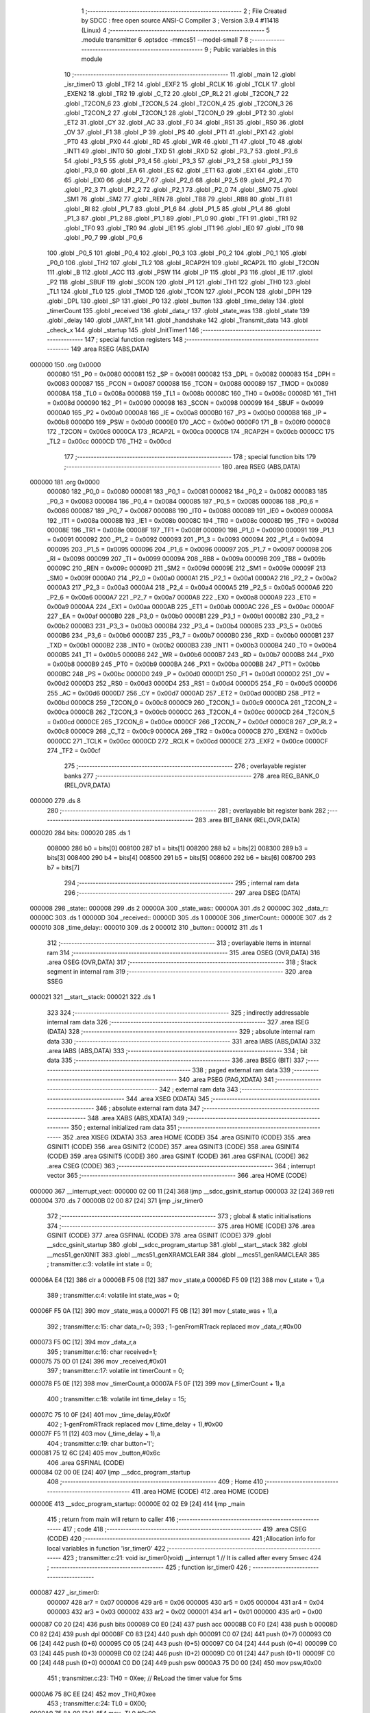                                       1 ;--------------------------------------------------------
                                      2 ; File Created by SDCC : free open source ANSI-C Compiler
                                      3 ; Version 3.9.4 #11418 (Linux)
                                      4 ;--------------------------------------------------------
                                      5 	.module transmitter
                                      6 	.optsdcc -mmcs51 --model-small
                                      7 	
                                      8 ;--------------------------------------------------------
                                      9 ; Public variables in this module
                                     10 ;--------------------------------------------------------
                                     11 	.globl _main
                                     12 	.globl _isr_timer0
                                     13 	.globl _TF2
                                     14 	.globl _EXF2
                                     15 	.globl _RCLK
                                     16 	.globl _TCLK
                                     17 	.globl _EXEN2
                                     18 	.globl _TR2
                                     19 	.globl _C_T2
                                     20 	.globl _CP_RL2
                                     21 	.globl _T2CON_7
                                     22 	.globl _T2CON_6
                                     23 	.globl _T2CON_5
                                     24 	.globl _T2CON_4
                                     25 	.globl _T2CON_3
                                     26 	.globl _T2CON_2
                                     27 	.globl _T2CON_1
                                     28 	.globl _T2CON_0
                                     29 	.globl _PT2
                                     30 	.globl _ET2
                                     31 	.globl _CY
                                     32 	.globl _AC
                                     33 	.globl _F0
                                     34 	.globl _RS1
                                     35 	.globl _RS0
                                     36 	.globl _OV
                                     37 	.globl _F1
                                     38 	.globl _P
                                     39 	.globl _PS
                                     40 	.globl _PT1
                                     41 	.globl _PX1
                                     42 	.globl _PT0
                                     43 	.globl _PX0
                                     44 	.globl _RD
                                     45 	.globl _WR
                                     46 	.globl _T1
                                     47 	.globl _T0
                                     48 	.globl _INT1
                                     49 	.globl _INT0
                                     50 	.globl _TXD
                                     51 	.globl _RXD
                                     52 	.globl _P3_7
                                     53 	.globl _P3_6
                                     54 	.globl _P3_5
                                     55 	.globl _P3_4
                                     56 	.globl _P3_3
                                     57 	.globl _P3_2
                                     58 	.globl _P3_1
                                     59 	.globl _P3_0
                                     60 	.globl _EA
                                     61 	.globl _ES
                                     62 	.globl _ET1
                                     63 	.globl _EX1
                                     64 	.globl _ET0
                                     65 	.globl _EX0
                                     66 	.globl _P2_7
                                     67 	.globl _P2_6
                                     68 	.globl _P2_5
                                     69 	.globl _P2_4
                                     70 	.globl _P2_3
                                     71 	.globl _P2_2
                                     72 	.globl _P2_1
                                     73 	.globl _P2_0
                                     74 	.globl _SM0
                                     75 	.globl _SM1
                                     76 	.globl _SM2
                                     77 	.globl _REN
                                     78 	.globl _TB8
                                     79 	.globl _RB8
                                     80 	.globl _TI
                                     81 	.globl _RI
                                     82 	.globl _P1_7
                                     83 	.globl _P1_6
                                     84 	.globl _P1_5
                                     85 	.globl _P1_4
                                     86 	.globl _P1_3
                                     87 	.globl _P1_2
                                     88 	.globl _P1_1
                                     89 	.globl _P1_0
                                     90 	.globl _TF1
                                     91 	.globl _TR1
                                     92 	.globl _TF0
                                     93 	.globl _TR0
                                     94 	.globl _IE1
                                     95 	.globl _IT1
                                     96 	.globl _IE0
                                     97 	.globl _IT0
                                     98 	.globl _P0_7
                                     99 	.globl _P0_6
                                    100 	.globl _P0_5
                                    101 	.globl _P0_4
                                    102 	.globl _P0_3
                                    103 	.globl _P0_2
                                    104 	.globl _P0_1
                                    105 	.globl _P0_0
                                    106 	.globl _TH2
                                    107 	.globl _TL2
                                    108 	.globl _RCAP2H
                                    109 	.globl _RCAP2L
                                    110 	.globl _T2CON
                                    111 	.globl _B
                                    112 	.globl _ACC
                                    113 	.globl _PSW
                                    114 	.globl _IP
                                    115 	.globl _P3
                                    116 	.globl _IE
                                    117 	.globl _P2
                                    118 	.globl _SBUF
                                    119 	.globl _SCON
                                    120 	.globl _P1
                                    121 	.globl _TH1
                                    122 	.globl _TH0
                                    123 	.globl _TL1
                                    124 	.globl _TL0
                                    125 	.globl _TMOD
                                    126 	.globl _TCON
                                    127 	.globl _PCON
                                    128 	.globl _DPH
                                    129 	.globl _DPL
                                    130 	.globl _SP
                                    131 	.globl _P0
                                    132 	.globl _button
                                    133 	.globl _time_delay
                                    134 	.globl _timerCount
                                    135 	.globl _received
                                    136 	.globl _data_r
                                    137 	.globl _state_was
                                    138 	.globl _state
                                    139 	.globl _delay
                                    140 	.globl _UART_Init
                                    141 	.globl _handshake
                                    142 	.globl _Transmit_data
                                    143 	.globl _check_x
                                    144 	.globl _startup
                                    145 	.globl _InitTimer1
                                    146 ;--------------------------------------------------------
                                    147 ; special function registers
                                    148 ;--------------------------------------------------------
                                    149 	.area RSEG    (ABS,DATA)
      000000                        150 	.org 0x0000
                           000080   151 _P0	=	0x0080
                           000081   152 _SP	=	0x0081
                           000082   153 _DPL	=	0x0082
                           000083   154 _DPH	=	0x0083
                           000087   155 _PCON	=	0x0087
                           000088   156 _TCON	=	0x0088
                           000089   157 _TMOD	=	0x0089
                           00008A   158 _TL0	=	0x008a
                           00008B   159 _TL1	=	0x008b
                           00008C   160 _TH0	=	0x008c
                           00008D   161 _TH1	=	0x008d
                           000090   162 _P1	=	0x0090
                           000098   163 _SCON	=	0x0098
                           000099   164 _SBUF	=	0x0099
                           0000A0   165 _P2	=	0x00a0
                           0000A8   166 _IE	=	0x00a8
                           0000B0   167 _P3	=	0x00b0
                           0000B8   168 _IP	=	0x00b8
                           0000D0   169 _PSW	=	0x00d0
                           0000E0   170 _ACC	=	0x00e0
                           0000F0   171 _B	=	0x00f0
                           0000C8   172 _T2CON	=	0x00c8
                           0000CA   173 _RCAP2L	=	0x00ca
                           0000CB   174 _RCAP2H	=	0x00cb
                           0000CC   175 _TL2	=	0x00cc
                           0000CD   176 _TH2	=	0x00cd
                                    177 ;--------------------------------------------------------
                                    178 ; special function bits
                                    179 ;--------------------------------------------------------
                                    180 	.area RSEG    (ABS,DATA)
      000000                        181 	.org 0x0000
                           000080   182 _P0_0	=	0x0080
                           000081   183 _P0_1	=	0x0081
                           000082   184 _P0_2	=	0x0082
                           000083   185 _P0_3	=	0x0083
                           000084   186 _P0_4	=	0x0084
                           000085   187 _P0_5	=	0x0085
                           000086   188 _P0_6	=	0x0086
                           000087   189 _P0_7	=	0x0087
                           000088   190 _IT0	=	0x0088
                           000089   191 _IE0	=	0x0089
                           00008A   192 _IT1	=	0x008a
                           00008B   193 _IE1	=	0x008b
                           00008C   194 _TR0	=	0x008c
                           00008D   195 _TF0	=	0x008d
                           00008E   196 _TR1	=	0x008e
                           00008F   197 _TF1	=	0x008f
                           000090   198 _P1_0	=	0x0090
                           000091   199 _P1_1	=	0x0091
                           000092   200 _P1_2	=	0x0092
                           000093   201 _P1_3	=	0x0093
                           000094   202 _P1_4	=	0x0094
                           000095   203 _P1_5	=	0x0095
                           000096   204 _P1_6	=	0x0096
                           000097   205 _P1_7	=	0x0097
                           000098   206 _RI	=	0x0098
                           000099   207 _TI	=	0x0099
                           00009A   208 _RB8	=	0x009a
                           00009B   209 _TB8	=	0x009b
                           00009C   210 _REN	=	0x009c
                           00009D   211 _SM2	=	0x009d
                           00009E   212 _SM1	=	0x009e
                           00009F   213 _SM0	=	0x009f
                           0000A0   214 _P2_0	=	0x00a0
                           0000A1   215 _P2_1	=	0x00a1
                           0000A2   216 _P2_2	=	0x00a2
                           0000A3   217 _P2_3	=	0x00a3
                           0000A4   218 _P2_4	=	0x00a4
                           0000A5   219 _P2_5	=	0x00a5
                           0000A6   220 _P2_6	=	0x00a6
                           0000A7   221 _P2_7	=	0x00a7
                           0000A8   222 _EX0	=	0x00a8
                           0000A9   223 _ET0	=	0x00a9
                           0000AA   224 _EX1	=	0x00aa
                           0000AB   225 _ET1	=	0x00ab
                           0000AC   226 _ES	=	0x00ac
                           0000AF   227 _EA	=	0x00af
                           0000B0   228 _P3_0	=	0x00b0
                           0000B1   229 _P3_1	=	0x00b1
                           0000B2   230 _P3_2	=	0x00b2
                           0000B3   231 _P3_3	=	0x00b3
                           0000B4   232 _P3_4	=	0x00b4
                           0000B5   233 _P3_5	=	0x00b5
                           0000B6   234 _P3_6	=	0x00b6
                           0000B7   235 _P3_7	=	0x00b7
                           0000B0   236 _RXD	=	0x00b0
                           0000B1   237 _TXD	=	0x00b1
                           0000B2   238 _INT0	=	0x00b2
                           0000B3   239 _INT1	=	0x00b3
                           0000B4   240 _T0	=	0x00b4
                           0000B5   241 _T1	=	0x00b5
                           0000B6   242 _WR	=	0x00b6
                           0000B7   243 _RD	=	0x00b7
                           0000B8   244 _PX0	=	0x00b8
                           0000B9   245 _PT0	=	0x00b9
                           0000BA   246 _PX1	=	0x00ba
                           0000BB   247 _PT1	=	0x00bb
                           0000BC   248 _PS	=	0x00bc
                           0000D0   249 _P	=	0x00d0
                           0000D1   250 _F1	=	0x00d1
                           0000D2   251 _OV	=	0x00d2
                           0000D3   252 _RS0	=	0x00d3
                           0000D4   253 _RS1	=	0x00d4
                           0000D5   254 _F0	=	0x00d5
                           0000D6   255 _AC	=	0x00d6
                           0000D7   256 _CY	=	0x00d7
                           0000AD   257 _ET2	=	0x00ad
                           0000BD   258 _PT2	=	0x00bd
                           0000C8   259 _T2CON_0	=	0x00c8
                           0000C9   260 _T2CON_1	=	0x00c9
                           0000CA   261 _T2CON_2	=	0x00ca
                           0000CB   262 _T2CON_3	=	0x00cb
                           0000CC   263 _T2CON_4	=	0x00cc
                           0000CD   264 _T2CON_5	=	0x00cd
                           0000CE   265 _T2CON_6	=	0x00ce
                           0000CF   266 _T2CON_7	=	0x00cf
                           0000C8   267 _CP_RL2	=	0x00c8
                           0000C9   268 _C_T2	=	0x00c9
                           0000CA   269 _TR2	=	0x00ca
                           0000CB   270 _EXEN2	=	0x00cb
                           0000CC   271 _TCLK	=	0x00cc
                           0000CD   272 _RCLK	=	0x00cd
                           0000CE   273 _EXF2	=	0x00ce
                           0000CF   274 _TF2	=	0x00cf
                                    275 ;--------------------------------------------------------
                                    276 ; overlayable register banks
                                    277 ;--------------------------------------------------------
                                    278 	.area REG_BANK_0	(REL,OVR,DATA)
      000000                        279 	.ds 8
                                    280 ;--------------------------------------------------------
                                    281 ; overlayable bit register bank
                                    282 ;--------------------------------------------------------
                                    283 	.area BIT_BANK	(REL,OVR,DATA)
      000020                        284 bits:
      000020                        285 	.ds 1
                           008000   286 	b0 = bits[0]
                           008100   287 	b1 = bits[1]
                           008200   288 	b2 = bits[2]
                           008300   289 	b3 = bits[3]
                           008400   290 	b4 = bits[4]
                           008500   291 	b5 = bits[5]
                           008600   292 	b6 = bits[6]
                           008700   293 	b7 = bits[7]
                                    294 ;--------------------------------------------------------
                                    295 ; internal ram data
                                    296 ;--------------------------------------------------------
                                    297 	.area DSEG    (DATA)
      000008                        298 _state::
      000008                        299 	.ds 2
      00000A                        300 _state_was::
      00000A                        301 	.ds 2
      00000C                        302 _data_r::
      00000C                        303 	.ds 1
      00000D                        304 _received::
      00000D                        305 	.ds 1
      00000E                        306 _timerCount::
      00000E                        307 	.ds 2
      000010                        308 _time_delay::
      000010                        309 	.ds 2
      000012                        310 _button::
      000012                        311 	.ds 1
                                    312 ;--------------------------------------------------------
                                    313 ; overlayable items in internal ram 
                                    314 ;--------------------------------------------------------
                                    315 	.area	OSEG    (OVR,DATA)
                                    316 	.area	OSEG    (OVR,DATA)
                                    317 ;--------------------------------------------------------
                                    318 ; Stack segment in internal ram 
                                    319 ;--------------------------------------------------------
                                    320 	.area	SSEG
      000021                        321 __start__stack:
      000021                        322 	.ds	1
                                    323 
                                    324 ;--------------------------------------------------------
                                    325 ; indirectly addressable internal ram data
                                    326 ;--------------------------------------------------------
                                    327 	.area ISEG    (DATA)
                                    328 ;--------------------------------------------------------
                                    329 ; absolute internal ram data
                                    330 ;--------------------------------------------------------
                                    331 	.area IABS    (ABS,DATA)
                                    332 	.area IABS    (ABS,DATA)
                                    333 ;--------------------------------------------------------
                                    334 ; bit data
                                    335 ;--------------------------------------------------------
                                    336 	.area BSEG    (BIT)
                                    337 ;--------------------------------------------------------
                                    338 ; paged external ram data
                                    339 ;--------------------------------------------------------
                                    340 	.area PSEG    (PAG,XDATA)
                                    341 ;--------------------------------------------------------
                                    342 ; external ram data
                                    343 ;--------------------------------------------------------
                                    344 	.area XSEG    (XDATA)
                                    345 ;--------------------------------------------------------
                                    346 ; absolute external ram data
                                    347 ;--------------------------------------------------------
                                    348 	.area XABS    (ABS,XDATA)
                                    349 ;--------------------------------------------------------
                                    350 ; external initialized ram data
                                    351 ;--------------------------------------------------------
                                    352 	.area XISEG   (XDATA)
                                    353 	.area HOME    (CODE)
                                    354 	.area GSINIT0 (CODE)
                                    355 	.area GSINIT1 (CODE)
                                    356 	.area GSINIT2 (CODE)
                                    357 	.area GSINIT3 (CODE)
                                    358 	.area GSINIT4 (CODE)
                                    359 	.area GSINIT5 (CODE)
                                    360 	.area GSINIT  (CODE)
                                    361 	.area GSFINAL (CODE)
                                    362 	.area CSEG    (CODE)
                                    363 ;--------------------------------------------------------
                                    364 ; interrupt vector 
                                    365 ;--------------------------------------------------------
                                    366 	.area HOME    (CODE)
      000000                        367 __interrupt_vect:
      000000 02 00 11         [24]  368 	ljmp	__sdcc_gsinit_startup
      000003 32               [24]  369 	reti
      000004                        370 	.ds	7
      00000B 02 00 87         [24]  371 	ljmp	_isr_timer0
                                    372 ;--------------------------------------------------------
                                    373 ; global & static initialisations
                                    374 ;--------------------------------------------------------
                                    375 	.area HOME    (CODE)
                                    376 	.area GSINIT  (CODE)
                                    377 	.area GSFINAL (CODE)
                                    378 	.area GSINIT  (CODE)
                                    379 	.globl __sdcc_gsinit_startup
                                    380 	.globl __sdcc_program_startup
                                    381 	.globl __start__stack
                                    382 	.globl __mcs51_genXINIT
                                    383 	.globl __mcs51_genXRAMCLEAR
                                    384 	.globl __mcs51_genRAMCLEAR
                                    385 ;	transmitter.c:3: volatile int state = 0;
      00006A E4               [12]  386 	clr	a
      00006B F5 08            [12]  387 	mov	_state,a
      00006D F5 09            [12]  388 	mov	(_state + 1),a
                                    389 ;	transmitter.c:4: volatile int state_was = 0;
      00006F F5 0A            [12]  390 	mov	_state_was,a
      000071 F5 0B            [12]  391 	mov	(_state_was + 1),a
                                    392 ;	transmitter.c:15: char data_r=0;
                                    393 ;	1-genFromRTrack replaced	mov	_data_r,#0x00
      000073 F5 0C            [12]  394 	mov	_data_r,a
                                    395 ;	transmitter.c:16: char received=1;
      000075 75 0D 01         [24]  396 	mov	_received,#0x01
                                    397 ;	transmitter.c:17: volatile int timerCount = 0;
      000078 F5 0E            [12]  398 	mov	_timerCount,a
      00007A F5 0F            [12]  399 	mov	(_timerCount + 1),a
                                    400 ;	transmitter.c:18: volatile int time_delay = 15;
      00007C 75 10 0F         [24]  401 	mov	_time_delay,#0x0f
                                    402 ;	1-genFromRTrack replaced	mov	(_time_delay + 1),#0x00
      00007F F5 11            [12]  403 	mov	(_time_delay + 1),a
                                    404 ;	transmitter.c:19: char button='l';
      000081 75 12 6C         [24]  405 	mov	_button,#0x6c
                                    406 	.area GSFINAL (CODE)
      000084 02 00 0E         [24]  407 	ljmp	__sdcc_program_startup
                                    408 ;--------------------------------------------------------
                                    409 ; Home
                                    410 ;--------------------------------------------------------
                                    411 	.area HOME    (CODE)
                                    412 	.area HOME    (CODE)
      00000E                        413 __sdcc_program_startup:
      00000E 02 02 E9         [24]  414 	ljmp	_main
                                    415 ;	return from main will return to caller
                                    416 ;--------------------------------------------------------
                                    417 ; code
                                    418 ;--------------------------------------------------------
                                    419 	.area CSEG    (CODE)
                                    420 ;------------------------------------------------------------
                                    421 ;Allocation info for local variables in function 'isr_timer0'
                                    422 ;------------------------------------------------------------
                                    423 ;	transmitter.c:21: void isr_timer0(void) __interrupt 1   // It is called after every 5msec
                                    424 ;	-----------------------------------------
                                    425 ;	 function isr_timer0
                                    426 ;	-----------------------------------------
      000087                        427 _isr_timer0:
                           000007   428 	ar7 = 0x07
                           000006   429 	ar6 = 0x06
                           000005   430 	ar5 = 0x05
                           000004   431 	ar4 = 0x04
                           000003   432 	ar3 = 0x03
                           000002   433 	ar2 = 0x02
                           000001   434 	ar1 = 0x01
                           000000   435 	ar0 = 0x00
      000087 C0 20            [24]  436 	push	bits
      000089 C0 E0            [24]  437 	push	acc
      00008B C0 F0            [24]  438 	push	b
      00008D C0 82            [24]  439 	push	dpl
      00008F C0 83            [24]  440 	push	dph
      000091 C0 07            [24]  441 	push	(0+7)
      000093 C0 06            [24]  442 	push	(0+6)
      000095 C0 05            [24]  443 	push	(0+5)
      000097 C0 04            [24]  444 	push	(0+4)
      000099 C0 03            [24]  445 	push	(0+3)
      00009B C0 02            [24]  446 	push	(0+2)
      00009D C0 01            [24]  447 	push	(0+1)
      00009F C0 00            [24]  448 	push	(0+0)
      0000A1 C0 D0            [24]  449 	push	psw
      0000A3 75 D0 00         [24]  450 	mov	psw,#0x00
                                    451 ;	transmitter.c:23: TH0  = 0Xee;         // ReLoad the timer value for 5ms
      0000A6 75 8C EE         [24]  452 	mov	_TH0,#0xee
                                    453 ;	transmitter.c:24: TL0  = 0X00;
      0000A9 75 8A 00         [24]  454 	mov	_TL0,#0x00
                                    455 ;	transmitter.c:25: timerCount++;
      0000AC AE 0E            [24]  456 	mov	r6,_timerCount
      0000AE AF 0F            [24]  457 	mov	r7,(_timerCount + 1)
      0000B0 74 01            [12]  458 	mov	a,#0x01
      0000B2 2E               [12]  459 	add	a,r6
      0000B3 F5 0E            [12]  460 	mov	_timerCount,a
      0000B5 E4               [12]  461 	clr	a
      0000B6 3F               [12]  462 	addc	a,r7
      0000B7 F5 0F            [12]  463 	mov	(_timerCount + 1),a
                                    464 ;	transmitter.c:26: switch(P1)
      0000B9 AF 90            [24]  465 	mov	r7,_P1
      0000BB BF 1F 03         [24]  466 	cjne	r7,#0x1f,00251$
      0000BE 02 01 85         [24]  467 	ljmp	00113$
      0000C1                        468 00251$:
      0000C1 BF 2F 03         [24]  469 	cjne	r7,#0x2f,00252$
      0000C4 02 01 71         [24]  470 	ljmp	00112$
      0000C7                        471 00252$:
      0000C7 BF 37 03         [24]  472 	cjne	r7,#0x37,00253$
      0000CA 02 01 45         [24]  473 	ljmp	00108$
      0000CD                        474 00253$:
      0000CD BF 3B 02         [24]  475 	cjne	r7,#0x3b,00254$
      0000D0 80 47            [24]  476 	sjmp	00104$
      0000D2                        477 00254$:
      0000D2 BF 3D 02         [24]  478 	cjne	r7,#0x3d,00255$
      0000D5 80 2D            [24]  479 	sjmp	00103$
      0000D7                        480 00255$:
      0000D7 BF 3E 02         [24]  481 	cjne	r7,#0x3e,00256$
      0000DA 80 10            [24]  482 	sjmp	00102$
      0000DC                        483 00256$:
      0000DC BF 3F 02         [24]  484 	cjne	r7,#0x3f,00257$
      0000DF 80 03            [24]  485 	sjmp	00258$
      0000E1                        486 00257$:
      0000E1 02 01 9A         [24]  487 	ljmp	00115$
      0000E4                        488 00258$:
                                    489 ;	transmitter.c:31: state = 0;
      0000E4 E4               [12]  490 	clr	a
      0000E5 F5 08            [12]  491 	mov	_state,a
      0000E7 F5 09            [12]  492 	mov	(_state + 1),a
                                    493 ;	transmitter.c:33: break;
      0000E9 02 01 9A         [24]  494 	ljmp	00115$
                                    495 ;	transmitter.c:35: case 0x3e:
      0000EC                        496 00102$:
                                    497 ;	transmitter.c:36: Transmit_data('a');
      0000EC 75 82 61         [24]  498 	mov	dpl,#0x61
      0000EF 12 03 80         [24]  499 	lcall	_Transmit_data
                                    500 ;	transmitter.c:37: time_delay=10;
      0000F2 75 10 0A         [24]  501 	mov	_time_delay,#0x0a
      0000F5 75 11 00         [24]  502 	mov	(_time_delay + 1),#0x00
                                    503 ;	transmitter.c:38: state = 1;
      0000F8 75 08 01         [24]  504 	mov	_state,#0x01
      0000FB 75 09 00         [24]  505 	mov	(_state + 1),#0x00
                                    506 ;	transmitter.c:39: button = 'a';
      0000FE 75 12 61         [24]  507 	mov	_button,#0x61
                                    508 ;	transmitter.c:40: break;
      000101 02 01 9A         [24]  509 	ljmp	00115$
                                    510 ;	transmitter.c:42: case 0x3d:
      000104                        511 00103$:
                                    512 ;	transmitter.c:43: Transmit_data('b');
      000104 75 82 62         [24]  513 	mov	dpl,#0x62
      000107 12 03 80         [24]  514 	lcall	_Transmit_data
                                    515 ;	transmitter.c:44: state = 2;
      00010A 75 08 02         [24]  516 	mov	_state,#0x02
      00010D 75 09 00         [24]  517 	mov	(_state + 1),#0x00
                                    518 ;	transmitter.c:45: P2 =0x80;
      000110 75 A0 80         [24]  519 	mov	_P2,#0x80
                                    520 ;	transmitter.c:46: button = 'b';
      000113 75 12 62         [24]  521 	mov	_button,#0x62
                                    522 ;	transmitter.c:47: break;
      000116 02 01 9A         [24]  523 	ljmp	00115$
                                    524 ;	transmitter.c:49: case 0x3b:
      000119                        525 00104$:
                                    526 ;	transmitter.c:50: if(received)
      000119 E5 0D            [12]  527 	mov	a,_received
      00011B 60 11            [24]  528 	jz	00106$
                                    529 ;	transmitter.c:51: {Transmit_data('d');
      00011D 75 82 64         [24]  530 	mov	dpl,#0x64
      000120 12 03 80         [24]  531 	lcall	_Transmit_data
                                    532 ;	transmitter.c:52: state = 7;
      000123 75 08 07         [24]  533 	mov	_state,#0x07
      000126 75 09 00         [24]  534 	mov	(_state + 1),#0x00
                                    535 ;	transmitter.c:53: button = 'd';
      000129 75 12 64         [24]  536 	mov	_button,#0x64
      00012C 80 0F            [24]  537 	sjmp	00107$
      00012E                        538 00106$:
                                    539 ;	transmitter.c:56: {Transmit_data('c');
      00012E 75 82 63         [24]  540 	mov	dpl,#0x63
      000131 12 03 80         [24]  541 	lcall	_Transmit_data
                                    542 ;	transmitter.c:57: state = 3;
      000134 75 08 03         [24]  543 	mov	_state,#0x03
      000137 75 09 00         [24]  544 	mov	(_state + 1),#0x00
                                    545 ;	transmitter.c:58: button = 'c';
      00013A 75 12 63         [24]  546 	mov	_button,#0x63
      00013D                        547 00107$:
                                    548 ;	transmitter.c:60: time_delay=10;
      00013D 75 10 0A         [24]  549 	mov	_time_delay,#0x0a
      000140 75 11 00         [24]  550 	mov	(_time_delay + 1),#0x00
                                    551 ;	transmitter.c:61: break;
                                    552 ;	transmitter.c:63: case 0x37:
      000143 80 55            [24]  553 	sjmp	00115$
      000145                        554 00108$:
                                    555 ;	transmitter.c:64: if(received)
      000145 E5 0D            [12]  556 	mov	a,_received
      000147 60 11            [24]  557 	jz	00110$
                                    558 ;	transmitter.c:65: {Transmit_data('d');
      000149 75 82 64         [24]  559 	mov	dpl,#0x64
      00014C 12 03 80         [24]  560 	lcall	_Transmit_data
                                    561 ;	transmitter.c:66: state = 7;
      00014F 75 08 07         [24]  562 	mov	_state,#0x07
      000152 75 09 00         [24]  563 	mov	(_state + 1),#0x00
                                    564 ;	transmitter.c:67: button = 'd';
      000155 75 12 64         [24]  565 	mov	_button,#0x64
      000158 80 0F            [24]  566 	sjmp	00111$
      00015A                        567 00110$:
                                    568 ;	transmitter.c:70: {Transmit_data('e');
      00015A 75 82 65         [24]  569 	mov	dpl,#0x65
      00015D 12 03 80         [24]  570 	lcall	_Transmit_data
                                    571 ;	transmitter.c:71: state = 4;
      000160 75 08 04         [24]  572 	mov	_state,#0x04
      000163 75 09 00         [24]  573 	mov	(_state + 1),#0x00
                                    574 ;	transmitter.c:72: button = 'e';
      000166 75 12 65         [24]  575 	mov	_button,#0x65
      000169                        576 00111$:
                                    577 ;	transmitter.c:74: time_delay=10;
      000169 75 10 0A         [24]  578 	mov	_time_delay,#0x0a
      00016C 75 11 00         [24]  579 	mov	(_time_delay + 1),#0x00
                                    580 ;	transmitter.c:75: break;
                                    581 ;	transmitter.c:77: case 0x2f:
      00016F 80 29            [24]  582 	sjmp	00115$
      000171                        583 00112$:
                                    584 ;	transmitter.c:78: Transmit_data('f');
      000171 75 82 66         [24]  585 	mov	dpl,#0x66
      000174 12 03 80         [24]  586 	lcall	_Transmit_data
                                    587 ;	transmitter.c:79: state = 5;
      000177 75 08 05         [24]  588 	mov	_state,#0x05
      00017A 75 09 00         [24]  589 	mov	(_state + 1),#0x00
                                    590 ;	transmitter.c:80: P2 =0x20;
      00017D 75 A0 20         [24]  591 	mov	_P2,#0x20
                                    592 ;	transmitter.c:81: button = 'f';
      000180 75 12 66         [24]  593 	mov	_button,#0x66
                                    594 ;	transmitter.c:82: break;
                                    595 ;	transmitter.c:84: case 0x1f:
      000183 80 15            [24]  596 	sjmp	00115$
      000185                        597 00113$:
                                    598 ;	transmitter.c:85: Transmit_data('g');
      000185 75 82 67         [24]  599 	mov	dpl,#0x67
      000188 12 03 80         [24]  600 	lcall	_Transmit_data
                                    601 ;	transmitter.c:86: state = 6;
      00018B 75 08 06         [24]  602 	mov	_state,#0x06
      00018E 75 09 00         [24]  603 	mov	(_state + 1),#0x00
                                    604 ;	transmitter.c:87: button = 'g';
      000191 75 12 67         [24]  605 	mov	_button,#0x67
                                    606 ;	transmitter.c:88: time_delay=10;
      000194 75 10 0A         [24]  607 	mov	_time_delay,#0x0a
      000197 75 11 00         [24]  608 	mov	(_time_delay + 1),#0x00
                                    609 ;	transmitter.c:92: }
      00019A                        610 00115$:
                                    611 ;	transmitter.c:94: if(timerCount == 60)
      00019A 74 3C            [12]  612 	mov	a,#0x3c
      00019C B5 0E 06         [24]  613 	cjne	a,_timerCount,00261$
      00019F E4               [12]  614 	clr	a
      0001A0 B5 0F 02         [24]  615 	cjne	a,(_timerCount + 1),00261$
      0001A3 80 02            [24]  616 	sjmp	00262$
      0001A5                        617 00261$:
      0001A5 80 06            [24]  618 	sjmp	00117$
      0001A7                        619 00262$:
                                    620 ;	transmitter.c:95: Transmit_data(button);
      0001A7 85 12 82         [24]  621 	mov	dpl,_button
      0001AA 12 03 80         [24]  622 	lcall	_Transmit_data
      0001AD                        623 00117$:
                                    624 ;	transmitter.c:97: if(((state_was==2)||(state_was==5))&&(state_was!=state))
      0001AD 74 02            [12]  625 	mov	a,#0x02
      0001AF B5 0A 06         [24]  626 	cjne	a,_state_was,00263$
      0001B2 E4               [12]  627 	clr	a
      0001B3 B5 0B 02         [24]  628 	cjne	a,(_state_was + 1),00263$
      0001B6 80 0D            [24]  629 	sjmp	00121$
      0001B8                        630 00263$:
      0001B8 74 05            [12]  631 	mov	a,#0x05
      0001BA B5 0A 06         [24]  632 	cjne	a,_state_was,00264$
      0001BD E4               [12]  633 	clr	a
      0001BE B5 0B 02         [24]  634 	cjne	a,(_state_was + 1),00264$
      0001C1 80 02            [24]  635 	sjmp	00265$
      0001C3                        636 00264$:
      0001C3 80 15            [24]  637 	sjmp	00119$
      0001C5                        638 00265$:
      0001C5                        639 00121$:
      0001C5 E5 08            [12]  640 	mov	a,_state
      0001C7 B5 0A 07         [24]  641 	cjne	a,_state_was,00266$
      0001CA E5 09            [12]  642 	mov	a,(_state + 1)
      0001CC B5 0B 02         [24]  643 	cjne	a,(_state_was + 1),00266$
      0001CF 80 09            [24]  644 	sjmp	00119$
      0001D1                        645 00266$:
                                    646 ;	transmitter.c:98: {state = 8;button='u';}
      0001D1 75 08 08         [24]  647 	mov	_state,#0x08
      0001D4 75 09 00         [24]  648 	mov	(_state + 1),#0x00
      0001D7 75 12 75         [24]  649 	mov	_button,#0x75
      0001DA                        650 00119$:
                                    651 ;	transmitter.c:99: if(timerCount < (time_delay*10)) // count for LED-ON delay
      0001DA 85 10 13         [24]  652 	mov	__mulint_PARM_2,_time_delay
      0001DD 85 11 14         [24]  653 	mov	(__mulint_PARM_2 + 1),(_time_delay + 1)
      0001E0 90 00 0A         [24]  654 	mov	dptr,#0x000a
      0001E3 12 04 08         [24]  655 	lcall	__mulint
      0001E6 AE 82            [24]  656 	mov	r6,dpl
      0001E8 AF 83            [24]  657 	mov	r7,dph
      0001EA C3               [12]  658 	clr	c
      0001EB E5 0E            [12]  659 	mov	a,_timerCount
      0001ED 9E               [12]  660 	subb	a,r6
      0001EE E5 0F            [12]  661 	mov	a,(_timerCount + 1)
      0001F0 64 80            [12]  662 	xrl	a,#0x80
      0001F2 8F F0            [24]  663 	mov	b,r7
      0001F4 63 F0 80         [24]  664 	xrl	b,#0x80
      0001F7 95 F0            [12]  665 	subb	a,b
      0001F9 50 5B            [24]  666 	jnc	00143$
                                    667 ;	transmitter.c:101: switch(state)
      0001FB AE 08            [24]  668 	mov	r6,_state
      0001FD AF 09            [24]  669 	mov	r7,(_state + 1)
      0001FF BE 01 05         [24]  670 	cjne	r6,#0x01,00268$
      000202 BF 00 02         [24]  671 	cjne	r7,#0x00,00268$
      000205 80 2B            [24]  672 	sjmp	00122$
      000207                        673 00268$:
      000207 BE 03 05         [24]  674 	cjne	r6,#0x03,00269$
      00020A BF 00 02         [24]  675 	cjne	r7,#0x00,00269$
      00020D 80 29            [24]  676 	sjmp	00123$
      00020F                        677 00269$:
      00020F BE 04 05         [24]  678 	cjne	r6,#0x04,00270$
      000212 BF 00 02         [24]  679 	cjne	r7,#0x00,00270$
      000215 80 27            [24]  680 	sjmp	00124$
      000217                        681 00270$:
      000217 BE 06 05         [24]  682 	cjne	r6,#0x06,00271$
      00021A BF 00 02         [24]  683 	cjne	r7,#0x00,00271$
      00021D 80 25            [24]  684 	sjmp	00125$
      00021F                        685 00271$:
      00021F BE 07 05         [24]  686 	cjne	r6,#0x07,00272$
      000222 BF 00 02         [24]  687 	cjne	r7,#0x00,00272$
      000225 80 23            [24]  688 	sjmp	00126$
      000227                        689 00272$:
      000227 BE 08 05         [24]  690 	cjne	r6,#0x08,00273$
      00022A BF 00 02         [24]  691 	cjne	r7,#0x00,00273$
      00022D 80 21            [24]  692 	sjmp	00127$
      00022F                        693 00273$:
      00022F 02 02 C6         [24]  694 	ljmp	00144$
                                    695 ;	transmitter.c:104: case 1:	P2 =0x80;break;
      000232                        696 00122$:
      000232 75 A0 80         [24]  697 	mov	_P2,#0x80
      000235 02 02 C6         [24]  698 	ljmp	00144$
                                    699 ;	transmitter.c:106: case 3:	P2 =0xc0;break;
      000238                        700 00123$:
      000238 75 A0 C0         [24]  701 	mov	_P2,#0xc0
      00023B 02 02 C6         [24]  702 	ljmp	00144$
                                    703 ;	transmitter.c:107: case 4:	P2 =0x60;break;
      00023E                        704 00124$:
      00023E 75 A0 60         [24]  705 	mov	_P2,#0x60
      000241 02 02 C6         [24]  706 	ljmp	00144$
                                    707 ;	transmitter.c:109: case 6:	P2 =0x20;break;
      000244                        708 00125$:
      000244 75 A0 20         [24]  709 	mov	_P2,#0x20
      000247 02 02 C6         [24]  710 	ljmp	00144$
                                    711 ;	transmitter.c:110: case 7:	P2 =0x40;break;
      00024A                        712 00126$:
      00024A 75 A0 40         [24]  713 	mov	_P2,#0x40
      00024D 02 02 C6         [24]  714 	ljmp	00144$
                                    715 ;	transmitter.c:111: case 8:	P2 =0x80;break;
      000250                        716 00127$:
      000250 75 A0 80         [24]  717 	mov	_P2,#0x80
      000253 02 02 C6         [24]  718 	ljmp	00144$
                                    719 ;	transmitter.c:112: default:break;}
      000256                        720 00143$:
                                    721 ;	transmitter.c:116: else if((timerCount > time_delay) &&(timerCount<time_delay*20)) // count for LED-ON delay
      000256 C3               [12]  722 	clr	c
      000257 E5 10            [12]  723 	mov	a,_time_delay
      000259 95 0E            [12]  724 	subb	a,_timerCount
      00025B E5 11            [12]  725 	mov	a,(_time_delay + 1)
      00025D 64 80            [12]  726 	xrl	a,#0x80
      00025F 85 0F F0         [24]  727 	mov	b,(_timerCount + 1)
      000262 63 F0 80         [24]  728 	xrl	b,#0x80
      000265 95 F0            [12]  729 	subb	a,b
      000267 50 58            [24]  730 	jnc	00139$
      000269 85 10 13         [24]  731 	mov	__mulint_PARM_2,_time_delay
      00026C 85 11 14         [24]  732 	mov	(__mulint_PARM_2 + 1),(_time_delay + 1)
      00026F 90 00 14         [24]  733 	mov	dptr,#0x0014
      000272 12 04 08         [24]  734 	lcall	__mulint
      000275 AE 82            [24]  735 	mov	r6,dpl
      000277 AF 83            [24]  736 	mov	r7,dph
      000279 C3               [12]  737 	clr	c
      00027A E5 0E            [12]  738 	mov	a,_timerCount
      00027C 9E               [12]  739 	subb	a,r6
      00027D E5 0F            [12]  740 	mov	a,(_timerCount + 1)
      00027F 64 80            [12]  741 	xrl	a,#0x80
      000281 8F F0            [24]  742 	mov	b,r7
      000283 63 F0 80         [24]  743 	xrl	b,#0x80
      000286 95 F0            [12]  744 	subb	a,b
      000288 50 37            [24]  745 	jnc	00139$
                                    746 ;	transmitter.c:118: switch(state)
      00028A AE 08            [24]  747 	mov	r6,_state
      00028C AF 09            [24]  748 	mov	r7,(_state + 1)
      00028E BE 01 05         [24]  749 	cjne	r6,#0x01,00276$
      000291 BF 00 02         [24]  750 	cjne	r7,#0x00,00276$
      000294 80 26            [24]  751 	sjmp	00135$
      000296                        752 00276$:
      000296 BE 03 05         [24]  753 	cjne	r6,#0x03,00277$
      000299 BF 00 02         [24]  754 	cjne	r7,#0x00,00277$
      00029C 80 1E            [24]  755 	sjmp	00135$
      00029E                        756 00277$:
      00029E BE 04 05         [24]  757 	cjne	r6,#0x04,00278$
      0002A1 BF 00 02         [24]  758 	cjne	r7,#0x00,00278$
      0002A4 80 16            [24]  759 	sjmp	00135$
      0002A6                        760 00278$:
      0002A6 BE 06 05         [24]  761 	cjne	r6,#0x06,00279$
      0002A9 BF 00 02         [24]  762 	cjne	r7,#0x00,00279$
      0002AC 80 0E            [24]  763 	sjmp	00135$
      0002AE                        764 00279$:
      0002AE BE 07 05         [24]  765 	cjne	r6,#0x07,00280$
      0002B1 BF 00 02         [24]  766 	cjne	r7,#0x00,00280$
      0002B4 80 06            [24]  767 	sjmp	00135$
      0002B6                        768 00280$:
      0002B6 BE 08 0D         [24]  769 	cjne	r6,#0x08,00144$
      0002B9 BF 00 0A         [24]  770 	cjne	r7,#0x00,00144$
                                    771 ;	transmitter.c:126: case 8:P2 =0x00;break;
      0002BC                        772 00135$:
      0002BC 75 A0 00         [24]  773 	mov	_P2,#0x00
                                    774 ;	transmitter.c:129: default:break;}
      0002BF 80 05            [24]  775 	sjmp	00144$
      0002C1                        776 00139$:
                                    777 ;	transmitter.c:133: timerCount = 0;
      0002C1 E4               [12]  778 	clr	a
      0002C2 F5 0E            [12]  779 	mov	_timerCount,a
      0002C4 F5 0F            [12]  780 	mov	(_timerCount + 1),a
      0002C6                        781 00144$:
                                    782 ;	transmitter.c:136: state_was=state;
      0002C6 85 08 0A         [24]  783 	mov	_state_was,_state
      0002C9 85 09 0B         [24]  784 	mov	(_state_was + 1),(_state + 1)
                                    785 ;	transmitter.c:137: }
      0002CC D0 D0            [24]  786 	pop	psw
      0002CE D0 00            [24]  787 	pop	(0+0)
      0002D0 D0 01            [24]  788 	pop	(0+1)
      0002D2 D0 02            [24]  789 	pop	(0+2)
      0002D4 D0 03            [24]  790 	pop	(0+3)
      0002D6 D0 04            [24]  791 	pop	(0+4)
      0002D8 D0 05            [24]  792 	pop	(0+5)
      0002DA D0 06            [24]  793 	pop	(0+6)
      0002DC D0 07            [24]  794 	pop	(0+7)
      0002DE D0 83            [24]  795 	pop	dph
      0002E0 D0 82            [24]  796 	pop	dpl
      0002E2 D0 F0            [24]  797 	pop	b
      0002E4 D0 E0            [24]  798 	pop	acc
      0002E6 D0 20            [24]  799 	pop	bits
      0002E8 32               [24]  800 	reti
                                    801 ;------------------------------------------------------------
                                    802 ;Allocation info for local variables in function 'main'
                                    803 ;------------------------------------------------------------
                                    804 ;	transmitter.c:139: void main(void)
                                    805 ;	-----------------------------------------
                                    806 ;	 function main
                                    807 ;	-----------------------------------------
      0002E9                        808 _main:
                                    809 ;	transmitter.c:141: startup();
      0002E9 12 03 B4         [24]  810 	lcall	_startup
                                    811 ;	transmitter.c:143: UART_Init();
      0002EC 12 03 4E         [24]  812 	lcall	_UART_Init
                                    813 ;	transmitter.c:144: handshake();
      0002EF 12 03 5A         [24]  814 	lcall	_handshake
                                    815 ;	transmitter.c:146: InitTimer1();
      0002F2 12 03 FA         [24]  816 	lcall	_InitTimer1
                                    817 ;	transmitter.c:148: EA  = 1;         // Global interrupt enable
                                    818 ;	assignBit
      0002F5 D2 AF            [12]  819 	setb	_EA
                                    820 ;	transmitter.c:150: while(1)
      0002F7                        821 00105$:
                                    822 ;	transmitter.c:152: if(state)
      0002F7 E5 08            [12]  823 	mov	a,_state
      0002F9 45 09            [12]  824 	orl	a,(_state + 1)
      0002FB 60 05            [24]  825 	jz	00102$
                                    826 ;	transmitter.c:153: delay();
      0002FD 12 03 25         [24]  827 	lcall	_delay
      000300 80 1E            [24]  828 	sjmp	00103$
      000302                        829 00102$:
                                    830 ;	transmitter.c:156: button = 'l';
      000302 75 12 6C         [24]  831 	mov	_button,#0x6c
                                    832 ;	transmitter.c:157: delay();
      000305 12 03 25         [24]  833 	lcall	_delay
                                    834 ;	transmitter.c:158: P2=0x00;
      000308 75 A0 00         [24]  835 	mov	_P2,#0x00
                                    836 ;	transmitter.c:159: delay();
      00030B 12 03 25         [24]  837 	lcall	_delay
                                    838 ;	transmitter.c:160: delay();
      00030E 12 03 25         [24]  839 	lcall	_delay
                                    840 ;	transmitter.c:161: delay();
      000311 12 03 25         [24]  841 	lcall	_delay
                                    842 ;	transmitter.c:162: P2=0xA0;
      000314 75 A0 A0         [24]  843 	mov	_P2,#0xa0
                                    844 ;	transmitter.c:163: delay();
      000317 12 03 25         [24]  845 	lcall	_delay
                                    846 ;	transmitter.c:164: delay();
      00031A 12 03 25         [24]  847 	lcall	_delay
                                    848 ;	transmitter.c:165: delay();
      00031D 12 03 25         [24]  849 	lcall	_delay
      000320                        850 00103$:
                                    851 ;	transmitter.c:167: check_x();
      000320 12 03 89         [24]  852 	lcall	_check_x
                                    853 ;	transmitter.c:169: }
      000323 80 D2            [24]  854 	sjmp	00105$
                                    855 ;------------------------------------------------------------
                                    856 ;Allocation info for local variables in function 'delay'
                                    857 ;------------------------------------------------------------
                                    858 ;i                         Allocated to registers r6 r7 
                                    859 ;j                         Allocated to registers r4 r5 
                                    860 ;------------------------------------------------------------
                                    861 ;	transmitter.c:172: void delay(void)
                                    862 ;	-----------------------------------------
                                    863 ;	 function delay
                                    864 ;	-----------------------------------------
      000325                        865 _delay:
                                    866 ;	transmitter.c:175: for(i=0;i<0x33;i++)
      000325 7E 00            [12]  867 	mov	r6,#0x00
      000327 7F 00            [12]  868 	mov	r7,#0x00
      000329                        869 00106$:
                                    870 ;	transmitter.c:176: for(j=0;j<0xff;j++);
      000329 7C FF            [12]  871 	mov	r4,#0xff
      00032B 7D 00            [12]  872 	mov	r5,#0x00
      00032D                        873 00105$:
      00032D EC               [12]  874 	mov	a,r4
      00032E 24 FF            [12]  875 	add	a,#0xff
      000330 FA               [12]  876 	mov	r2,a
      000331 ED               [12]  877 	mov	a,r5
      000332 34 FF            [12]  878 	addc	a,#0xff
      000334 FB               [12]  879 	mov	r3,a
      000335 8A 04            [24]  880 	mov	ar4,r2
      000337 8B 05            [24]  881 	mov	ar5,r3
      000339 EA               [12]  882 	mov	a,r2
      00033A 4B               [12]  883 	orl	a,r3
      00033B 70 F0            [24]  884 	jnz	00105$
                                    885 ;	transmitter.c:175: for(i=0;i<0x33;i++)
      00033D 0E               [12]  886 	inc	r6
      00033E BE 00 01         [24]  887 	cjne	r6,#0x00,00124$
      000341 0F               [12]  888 	inc	r7
      000342                        889 00124$:
      000342 C3               [12]  890 	clr	c
      000343 EE               [12]  891 	mov	a,r6
      000344 94 33            [12]  892 	subb	a,#0x33
      000346 EF               [12]  893 	mov	a,r7
      000347 64 80            [12]  894 	xrl	a,#0x80
      000349 94 80            [12]  895 	subb	a,#0x80
      00034B 40 DC            [24]  896 	jc	00106$
                                    897 ;	transmitter.c:177: }
      00034D 22               [24]  898 	ret
                                    899 ;------------------------------------------------------------
                                    900 ;Allocation info for local variables in function 'UART_Init'
                                    901 ;------------------------------------------------------------
                                    902 ;	transmitter.c:180: void UART_Init()
                                    903 ;	-----------------------------------------
                                    904 ;	 function UART_Init
                                    905 ;	-----------------------------------------
      00034E                        906 _UART_Init:
                                    907 ;	transmitter.c:182: TMOD = 0x20;		/* Timer 1, 8-bit auto reload mode */
      00034E 75 89 20         [24]  908 	mov	_TMOD,#0x20
                                    909 ;	transmitter.c:183: TH1 = 0xFD;		/* Load value for 9600 baud rate */
      000351 75 8D FD         [24]  910 	mov	_TH1,#0xfd
                                    911 ;	transmitter.c:184: SCON = 0x50;		/* Mode 1, reception enable */
      000354 75 98 50         [24]  912 	mov	_SCON,#0x50
                                    913 ;	transmitter.c:185: TR1 = 1;		/* Start timer 1 */
                                    914 ;	assignBit
      000357 D2 8E            [12]  915 	setb	_TR1
                                    916 ;	transmitter.c:186: }
      000359 22               [24]  917 	ret
                                    918 ;------------------------------------------------------------
                                    919 ;Allocation info for local variables in function 'handshake'
                                    920 ;------------------------------------------------------------
                                    921 ;	transmitter.c:189: void handshake()
                                    922 ;	-----------------------------------------
                                    923 ;	 function handshake
                                    924 ;	-----------------------------------------
      00035A                        925 _handshake:
                                    926 ;	transmitter.c:191: start:while(!data_r)
      00035A                        927 00102$:
      00035A E5 0C            [12]  928 	mov	a,_data_r
      00035C 70 13            [24]  929 	jnz	00104$
                                    930 ;	transmitter.c:193: data_r=SBUF;
      00035E 85 99 0C         [24]  931 	mov	_data_r,_SBUF
                                    932 ;	transmitter.c:194: RI=0;
                                    933 ;	assignBit
      000361 C2 98            [12]  934 	clr	_RI
                                    935 ;	transmitter.c:195: P2 = 0xA0; // Turn ON all LED's connected to Port1
      000363 75 A0 A0         [24]  936 	mov	_P2,#0xa0
                                    937 ;	transmitter.c:196: delay();
      000366 12 03 25         [24]  938 	lcall	_delay
                                    939 ;	transmitter.c:197: P2 = 0x00; // Turn OFF all LED's connected to Port1
      000369 75 A0 00         [24]  940 	mov	_P2,#0x00
                                    941 ;	transmitter.c:198: delay();
      00036C 12 03 25         [24]  942 	lcall	_delay
      00036F 80 E9            [24]  943 	sjmp	00102$
      000371                        944 00104$:
                                    945 ;	transmitter.c:201: if(data_r=='x')
      000371 74 78            [12]  946 	mov	a,#0x78
      000373 B5 0C E4         [24]  947 	cjne	a,_data_r,00102$
                                    948 ;	transmitter.c:203: Transmit_data('y');
      000376 75 82 79         [24]  949 	mov	dpl,#0x79
      000379 12 03 80         [24]  950 	lcall	_Transmit_data
                                    951 ;	transmitter.c:204: data_r=0;
      00037C 75 0C 00         [24]  952 	mov	_data_r,#0x00
                                    953 ;	transmitter.c:207: else goto start;
                                    954 ;	transmitter.c:208: }
      00037F 22               [24]  955 	ret
                                    956 ;------------------------------------------------------------
                                    957 ;Allocation info for local variables in function 'Transmit_data'
                                    958 ;------------------------------------------------------------
                                    959 ;tx_data                   Allocated to registers 
                                    960 ;------------------------------------------------------------
                                    961 ;	transmitter.c:211: void Transmit_data(char tx_data)
                                    962 ;	-----------------------------------------
                                    963 ;	 function Transmit_data
                                    964 ;	-----------------------------------------
      000380                        965 _Transmit_data:
      000380 85 82 99         [24]  966 	mov	_SBUF,dpl
                                    967 ;	transmitter.c:214: while (TI==0);		/* Wait until stop bit transmit */
      000383                        968 00101$:
                                    969 ;	transmitter.c:215: TI = 0;			/* Clear TI flag */
                                    970 ;	assignBit
      000383 10 99 02         [24]  971 	jbc	_TI,00114$
      000386 80 FB            [24]  972 	sjmp	00101$
      000388                        973 00114$:
                                    974 ;	transmitter.c:216: }
      000388 22               [24]  975 	ret
                                    976 ;------------------------------------------------------------
                                    977 ;Allocation info for local variables in function 'check_x'
                                    978 ;------------------------------------------------------------
                                    979 ;	transmitter.c:220: void check_x()
                                    980 ;	-----------------------------------------
                                    981 ;	 function check_x
                                    982 ;	-----------------------------------------
      000389                        983 _check_x:
                                    984 ;	transmitter.c:223: TI=0;
                                    985 ;	assignBit
      000389 C2 99            [12]  986 	clr	_TI
                                    987 ;	transmitter.c:224: data_r = SBUF;		/* Load char in SBUF register */
      00038B 85 99 0C         [24]  988 	mov	_data_r,_SBUF
                                    989 ;	transmitter.c:225: RI = 0;			/* Clear TI flag */
                                    990 ;	assignBit
      00038E C2 98            [12]  991 	clr	_RI
                                    992 ;	transmitter.c:226: if(data_r=='x')
      000390 74 78            [12]  993 	mov	a,#0x78
      000392 B5 0C 06         [24]  994 	cjne	a,_data_r,00108$
                                    995 ;	transmitter.c:227: Transmit_data('y');
      000395 75 82 79         [24]  996 	mov	dpl,#0x79
      000398 02 03 80         [24]  997 	ljmp	_Transmit_data
      00039B                        998 00108$:
                                    999 ;	transmitter.c:228: else if((data_r=='m')||(data_r=='h'))
      00039B 74 6D            [12] 1000 	mov	a,#0x6d
      00039D B5 0C 02         [24] 1001 	cjne	a,_data_r,00126$
      0003A0 80 05            [24] 1002 	sjmp	00103$
      0003A2                       1003 00126$:
      0003A2 74 68            [12] 1004 	mov	a,#0x68
      0003A4 B5 0C 04         [24] 1005 	cjne	a,_data_r,00104$
      0003A7                       1006 00103$:
                                   1007 ;	transmitter.c:229: received = 0;
      0003A7 75 0D 00         [24] 1008 	mov	_received,#0x00
      0003AA 22               [24] 1009 	ret
      0003AB                       1010 00104$:
                                   1011 ;	transmitter.c:230: else if(data_r=='l')
      0003AB 74 6C            [12] 1012 	mov	a,#0x6c
      0003AD B5 0C 03         [24] 1013 	cjne	a,_data_r,00110$
                                   1014 ;	transmitter.c:231: received = 1;
      0003B0 75 0D 01         [24] 1015 	mov	_received,#0x01
      0003B3                       1016 00110$:
                                   1017 ;	transmitter.c:232: }
      0003B3 22               [24] 1018 	ret
                                   1019 ;------------------------------------------------------------
                                   1020 ;Allocation info for local variables in function 'startup'
                                   1021 ;------------------------------------------------------------
                                   1022 ;	transmitter.c:235: void startup(void)
                                   1023 ;	-----------------------------------------
                                   1024 ;	 function startup
                                   1025 ;	-----------------------------------------
      0003B4                       1026 _startup:
                                   1027 ;	transmitter.c:237: P1 = 0xff;
      0003B4 75 90 FF         [24] 1028 	mov	_P1,#0xff
                                   1029 ;	transmitter.c:238: P2 = 0x00;
      0003B7 75 A0 00         [24] 1030 	mov	_P2,#0x00
                                   1031 ;	transmitter.c:239: P2 = 0x00;
      0003BA 75 A0 00         [24] 1032 	mov	_P2,#0x00
                                   1033 ;	transmitter.c:240: delay();delay();
      0003BD 12 03 25         [24] 1034 	lcall	_delay
      0003C0 12 03 25         [24] 1035 	lcall	_delay
                                   1036 ;	transmitter.c:241: P2 = 0xE0;
      0003C3 75 A0 E0         [24] 1037 	mov	_P2,#0xe0
                                   1038 ;	transmitter.c:242: delay();
      0003C6 12 03 25         [24] 1039 	lcall	_delay
                                   1040 ;	transmitter.c:243: P2 = 0x80;
      0003C9 75 A0 80         [24] 1041 	mov	_P2,#0x80
                                   1042 ;	transmitter.c:244: delay();delay();delay();delay();
      0003CC 12 03 25         [24] 1043 	lcall	_delay
      0003CF 12 03 25         [24] 1044 	lcall	_delay
      0003D2 12 03 25         [24] 1045 	lcall	_delay
      0003D5 12 03 25         [24] 1046 	lcall	_delay
                                   1047 ;	transmitter.c:245: P2 = 0x40;
      0003D8 75 A0 40         [24] 1048 	mov	_P2,#0x40
                                   1049 ;	transmitter.c:246: delay();delay();delay();delay();
      0003DB 12 03 25         [24] 1050 	lcall	_delay
      0003DE 12 03 25         [24] 1051 	lcall	_delay
      0003E1 12 03 25         [24] 1052 	lcall	_delay
      0003E4 12 03 25         [24] 1053 	lcall	_delay
                                   1054 ;	transmitter.c:247: P2 = 0x20;
      0003E7 75 A0 20         [24] 1055 	mov	_P2,#0x20
                                   1056 ;	transmitter.c:248: delay();delay();delay();delay();
      0003EA 12 03 25         [24] 1057 	lcall	_delay
      0003ED 12 03 25         [24] 1058 	lcall	_delay
      0003F0 12 03 25         [24] 1059 	lcall	_delay
      0003F3 12 03 25         [24] 1060 	lcall	_delay
                                   1061 ;	transmitter.c:249: P2 = 0x00;
      0003F6 75 A0 00         [24] 1062 	mov	_P2,#0x00
                                   1063 ;	transmitter.c:250: }
      0003F9 22               [24] 1064 	ret
                                   1065 ;------------------------------------------------------------
                                   1066 ;Allocation info for local variables in function 'InitTimer1'
                                   1067 ;------------------------------------------------------------
                                   1068 ;	transmitter.c:254: void InitTimer1(void)
                                   1069 ;	-----------------------------------------
                                   1070 ;	 function InitTimer1
                                   1071 ;	-----------------------------------------
      0003FA                       1072 _InitTimer1:
                                   1073 ;	transmitter.c:256: TMOD |= 0x01;    // Set timer0 in mode 1
      0003FA 43 89 01         [24] 1074 	orl	_TMOD,#0x01
                                   1075 ;	transmitter.c:257: TH0 = 0xee;      // 5 msec reloading time
      0003FD 75 8C EE         [24] 1076 	mov	_TH0,#0xee
                                   1077 ;	transmitter.c:258: TL0 = 0x00;      // First time value
      000400 75 8A 00         [24] 1078 	mov	_TL0,#0x00
                                   1079 ;	transmitter.c:259: TR0 = 1;         // Start Timer 1
                                   1080 ;	assignBit
      000403 D2 8C            [12] 1081 	setb	_TR0
                                   1082 ;	transmitter.c:260: ET0 = 1;         // Enable Timer1 interrupts	
                                   1083 ;	assignBit
      000405 D2 A9            [12] 1084 	setb	_ET0
                                   1085 ;	transmitter.c:261: }
      000407 22               [24] 1086 	ret
                                   1087 	.area CSEG    (CODE)
                                   1088 	.area CONST   (CODE)
                                   1089 	.area XINIT   (CODE)
                                   1090 	.area CABS    (ABS,CODE)

